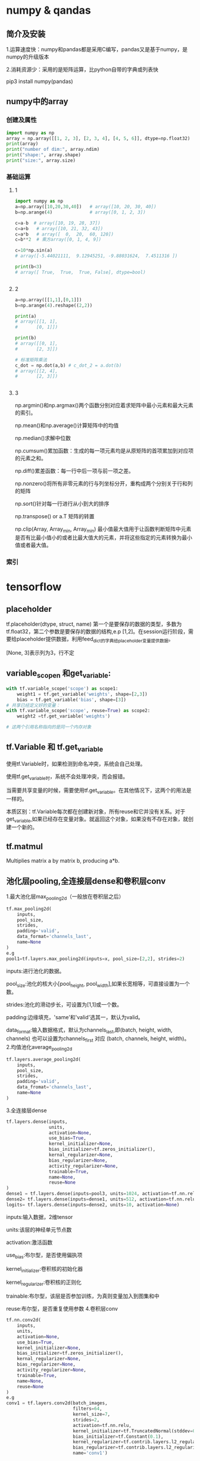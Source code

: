 * numpy & qandas
** 简介及安装
1.运算速度快：numpy和pandas都是采用C编写，pandas又是基于numpy，是numpy的升级版本

2.消耗资源少：采用的是矩阵运算，比python自带的字典或列表快

pip3 install numpy(pandas)

** numpy中的array
*** 创建及属性
   #+BEGIN_SRC python
     import numpy as np
     array = np.array([[1, 2, 3], [2, 3, 4], [4, 5, 6]], dtype=np.float32)
     print(array)
     print("number of dim:", array.ndim)
     print("shape:", array.shape)
     print("size:", array.size)
   #+END_SRC
 
*** 基础运算
**** 1
    #+BEGIN_SRC python
      import numpy as np
      a=np.array([10,20,30,40])   # array([10, 20, 30, 40])
      b=np.arange(4)              # array([0, 1, 2, 3])

      c=a-b  # array([10, 19, 28, 37])
      c=a+b   # array([10, 21, 32, 43])
      c=a*b   # array([  0,  20,  60, 120])
      c=b**2  # 乘方array([0, 1, 4, 9])

      c=10*np.sin(a)  
      # array([-5.44021111,  9.12945251, -9.88031624,  7.4511316 ])

      print(b<3)  
      # array([ True,  True,  True, False], dtype=bool)


    #+END_SRC

**** 2
    #+BEGIN_SRC python
      a=np.array([[1,1],[0,1]])
      b=np.arange(4).reshape((2,2))

      print(a)
      # array([[1, 1],
      #       [0, 1]])

      print(b)
      # array([[0, 1],
      #       [2, 3]])

      # 标准矩阵乘法
      c_dot = np.dot(a,b) # c_dot_2 = a.dot(b)
      # array([[2, 4],
      #       [2, 3]])


    #+END_SRC
**** 3
np.argmin()和np.argmax()两个函数分别对应着求矩阵中最小元素和最大元素的索引。

np.mean()和np.average()计算矩阵中的均值

np.median()求解中位数

np.cumsum()累加函数：生成的每一项元素均是从原矩阵的首项累加到对应项的元素之和。

np.diff()累差函数：每一行中后一项与前一项之差。

np.nonzero()将所有非零元素的行与列坐标分开，重构成两个分别关于行和列的矩阵

np.sort()针对每一行进行从小到大的排序

np.transpose() or a.T 矩阵的转置

np.clip(Array, Array_min, Array_min) 最小值最大值用于让函数判断矩阵中元素是否有比最小值小的或者比最大值大的元素，并将这些指定的元素转换为最小值或者最大值。
*** 索引

* tensorflow 
** placeholder
tf.placeholder(dtype, struct, name)
第一个是要保存的数据的类型，多数为tf.float32，第二个参数是要保存的数据的结构,e.p [1,2]。在session运行阶段，需要给placeholder提供数据，利用feed_dict的字典给placeholder变量提供数据。

[None, 3]表示列为3，行不定
** variable_scopen 和get_variable:

   #+BEGIN_SRC python
     with tf.variable_scope('scope') as scope1:
         weight1 = tf.get_variable('weights', shape=[2,3])
         bias = tf.get_variable('bias', shape=[3])
     # 共享已经定义好的变量：
     with tf.variable_scope('scope', reuse=True) as scope2:
         weight2 =tf.get_variable('weights')

     # 这两个引用名称指向的是同一个内存对象
   #+END_SRC
** tf.Variable 和 tf.get_variable
使用tf.Variable时，如果检测到命名冲突，系统会自己处理。

使用tf.get_variable时，系统不会处理冲突，而会报错。

当需要共享变量的时候，需要使用tf.get_variable。在其他情况下，这两个的用法是一样的。

本质区别：tf.Variable每次都在创建新对象，所有reuse和它并没有关系。对于get_variable,如果已经存在变量对象。就返回这个对象，如果没有不存在对象，就创建一个新的。
** tf.matmul
Multiplies matrix a by matrix b, producing a*b.
** 池化层pooling,全连接层dense和卷积层conv
1.最大池化层max_pooling2d（一般放在卷积层之后）

#+BEGIN_SRC python
  tf.max_pooling2d(
      inputs,
      pool_size,
      strides,
      padding='valid',
      data_format='channels_last',
      name=None
  )
  e.g
  pool1=tf.layers.max_pooling2d(inputs=x, pool_size=[2,2], strides=2)
#+END_SRC
inputs:进行池化的数据。

pool_size:池化的核大小[pool_height, pool_width],如果长宽相等，可直接设置为一个数。

strides:池化的滑动步长，可设置为[1,1]或一个数。

padding:边缘填充，'same'和'valid'选其一，默认为valid。

data_format:输入数据格式，默认为channels_last,即(batch, height, width, channels)
也可以设置为channels_first 对应 (batch, channels, height, width)。
2.均值池化average_pooling2d

#+BEGIN_SRC python
  tf.layers.average_pooling2d(
      inputs,
      pool_size,
      strides,
      padding='valid',
      data_fromat='channels_last',
      name=None
  )
#+END_SRC
3.全连接层dense

#+BEGIN_SRC python
  tf.layers.dense(inputs,
                  units,
                  activation=None,
                  use_bias=True,
                  kernel_initializer=None,
                  bias_initializer=tf.zeros_initializer(),
                  kernal_regularizer=None,
                  bias_regularizer=None,
                  activity_regularizer=None,
                  trainable=True,
                  name=None,
                  reuse=None
  )
  dense1 = tf.layers.dense(inputs=pool3, units=1024, activation=tf.nn.relu)
  dense2= tf.layers.dense(inputs=dense1, units=512, activation=tf.nn.relu)
  logits= tf.layers.dense(inputs=dense2, units=10, activation=None)
#+END_SRC
inputs:输入数据，2维tensor

units:该层的神经单元节点数

activation:激活函数

use_bias:布尔型，是否使用偏执项

kernel_initializer:卷积核的初始化器

kernel_regularizer:卷积核的正则化

trainable:布尔型，该层是否参加训练，为真则变量加入到图集和中

reuse:布尔型，是否重复使用参数
4.卷积层conv

#+BEGIN_SRC python
  tf.nn.conv2d(
      inputs,
      units,
      activation=None,
      use_bias=True,
      kernel_initializer=None,
      bias_initializer=tf.zeros_initializer(),
      kernal_regularizer=None,
      bias_regularizer=None,
      activity_regularizer=None,
      trainable=True,
      name=None,
      reuse=None
  )
  e.g
  conv1 = tf.layers.conv2d(batch_images, 
                           filters=64,
                           kernel_size=7,
                           strides=2,
                           activation=tf.nn.relu,
                           kernel_initializer=tf.TruncatedNormal(stddev=0.01)
                           bias_initializer=tf.Constant(0.1),
                           kernel_regularizer=tf.contrib.layers.l2_regularizer(0.003),
                           bias_regularizer=tf.contrib.layers.l2_regularizer(0.003),
                           name='conv1')
#+END_SRC
inputs: 输入数据，4维tensor.

filters: 卷积核个数。

kernel_size:卷积核大小，如[5，5]。如果长宽相等，也可以直接设置为一个数，如kernel_size=5

strides: 卷积过程中的滑动步长，默认为[1,1]. 也可以直接设置为一个数，如strides=2

padding: 边缘填充，'same' 和'valid‘选其一。默认为valid

data_format: 输入数据格式，默认为channels_last ，即 (batch, height, width, channels),也可以设置为channels_first 对应 (batch, channels, height, width).

dilation_rate: 微步长卷积，这个比较复杂一些，请百度.

activation: 激活函数.

use_bias: Boolean型，是否使用偏置项.

kernel_initializer: 卷积核的初始化器.

bias_initializer: 偏置项的初始化器，默认初始化为0.

kernel_regularizer: 卷积核化的正则化，可选.

bias_regularizer: 偏置项的正则化，可选.

activity_regularizer: 输出的正则化函数.

trainable: Boolean型，表明该层的参数是否参与训练。如果为真则变量加入到图集合中 GraphKeys.TRAINABLE_VARIABLES (see tf.Variable).

reuse: Boolean型, 是否重复使用参数.
** 求lost(cost)的几种方法
Cross-Entropy cost funtion(Negatve log-likehood function)
一般在softmax函数之后使用negative log-likehood作为代价函数

#+BEGIN_SRC python
  1.
  y = tf.nn.softmax(tf.matmul(x, W) + b)
  cross_entropy = - tf.reduce_sum(y_*tf.log(y))
  2.
  cross_entropy = tf.nn.softmax_cross_entropy_with_logits(logits,
                                                          onehot_labels,
                                                          name='xentropy')
  loss = tf.reduce_mean(cross_entropy, name=''xentropy_mean)
  # onehot——labels需要对样本类别标签进行onehot编码

#+END_SRC
* matplotlib
Matlab的语法，python语言，latex的画图质量(还可以使用内嵌的)
** pyplot快速绘图
matplotlib通过pyplot模块提供了一套和MATLAB类似的绘图API，将复杂结构隐藏在API内部，用法简单，但不适合在较大的应用程序中使用。
*** plt.gcf() 
get current figure
*** plt.gca()
get current axes

*** 绘制多子图
常用类的包含关系Figure->Axes->(Line2D, Text, etc.)。一个Figure对象可以包含多个子图(Axes),在matplotlib中使用Axes对象表示一个绘图区域，可理解为子图。

#+BEGIN_SRC python
  subpolt(numRows, numCols, plotNum)
#+END_SRC
subpolt将整个绘图区域等分为numRows行*numCols列个子区域，按照从左到右，从上到下的顺序对每个子区域进行编号。

#+BEGIN_SRC python
  import numpy as np
  import matplotlib.pyplot as plt
   
  plt.figure(1) # 创建图表1
  plt.figure(2) # 创建图表2
  ax1 = plt.subplot(211) # 在图表2中创建子图1
  ax2 = plt.subplot(212) # 在图表2中创建子图2
   
  x = np.linspace(0, 3, 100)
  for i in xrange(5):
      plt.figure(1)  #❶ # 选择图表1
      plt.plot(x, np.exp(i*x/3))
      plt.sca(ax1)   #❷ # 选择图表2的子图1
      plt.plot(x, np.sin(i*x))
      plt.sca(ax2)  # 选择图表2的子图2
      plt.plot(x, np.cos(i*x))
   
  plt.show()

#+END_SRC


** pylab快速绘图
包含了许多numpy和pyplot模块常用的函数，适合在IPython交互式环境中使用。

#+BEGIN_SRC python
  import pylab as pl
#+END_SRC
*** Line and scatter plots
**** line plots 折线图 

     #+BEGIN_SRC python
       import numpy as np
       import pylab as pl
        
       x = [1, 2, 3, 4, 5]# Make an array of x values
       y = [1, 4, 9, 16, 25]# Make an array of y values for each x value
        
       pl.plot(x, y)# use pylab to plot x and y
       pl.show()# show the plot on the screen
     #+END_SRC
**** Scatter  plots 散点图

     #+BEGIN_SRC python
       pl.plot(x, y, 'o')
     #+END_SRC
*** 美化
**** 线条颜色

     #+BEGIN_SRC python
       pl.plot(x, y, 'or')
     #+END_SRC
b(blue);g(green);r(red);c(cyan);m(magenta洋红色);y(yellow);k(black);w(white)
**** 虚线

     #+BEGIN_SRC python
       pl.plot(x,y,'--')
     #+END_SRC
**** marker样式
s(square);p(pentagon);*(star);h(hexagon1六边形);H(hexagon2);

+(plus);x(x marker);D(diamond);d(thin diamond)
**** 图和坐标轴标题以及轴坐标限度plot and axis titles and limits

     #+BEGIN_SRC python
       x = [1, 2, 3, 4, 5]# Make an array of x values
       y = [1, 4, 9, 16, 25]# Make an array of y values for each x value
       pl.plot(x, y)# use pylab to plot x and y
        
       pl.title(’Plot of y vs. x’)# give plot a title
       pl.xlabel(’x axis’)# make axis labels
       pl.ylabel(’y axis’)
        
       pl.xlim(0.0, 7.0)# set axis limits
       pl.ylim(0.0, 30.)
        
       pl.show()# show the plot on the screen
     #+END_SRC
**** 在一个坐标系上绘制多个图

     #+BEGIN_SRC python
       x1 = [1, 2, 3, 4, 5]# Make x, y arrays for each graph
       y1 = [1, 4, 9, 16, 25]
       x2 = [1, 2, 4, 6, 8]
       y2 = [2, 4, 8, 12, 16]
        
       pl.plot(x1, y1, ’r’)# use pylab to plot x and y
       pl.plot(x2, y2, ’g’)
        
       pl.title(’Plot of y vs. x’)# give plot a title
       pl.xlabel(’x axis’)# make axis labels
       pl.ylabel(’y axis’)
        
        
       pl.xlim(0.0, 9.0)# set axis limits
       pl.ylim(0.0, 30.)
     #+END_SRC
**** 图例 Figure legends

     #+BEGIN_SRC python
       pl.legend((plot1, plot2), (’label1, label2’), 'best’, numpoints=1)
     #+END_SRC
第三个参数表示图例放置的位置：best; upper right; upper left; center; lower left; lower right.

如果当前figure里plot的时候已经指定了label，就可以直接调用plt.legend()

#+BEGIN_SRC python
  plt.plot(x,z,label="cos(x^2)")
  plt.legend()
#+END_SRC
常规：

#+BEGIN_SRC python
  pl.legend([plot1, plot2], (’red line’, ’green circles’), ’best’, numpoints=1)# make legend
#+END_SRC
*** Histograms 直方图

    #+BEGIN_SRC python
      import numpy as np
      import pylab as pl
       
      # make an array of random numbers with a gaussian distribution with
      # mean = 5.0
      # rms = 3.0
      # number of points = 1000
      data = np.random.normal(5.0, 3.0, 1000)
       
      # make a histogram of the data array
      pl.hist(data)
      # 若不想要黑色轮廓：
      # pl.hist(data, histtype='stepfilled')
      # make plot labels
      pl.xlabel(’data’)
      pl.show()
    #+END_SRC



*** 对LaTex数学公式的支持
在字符串前后添加$符号，matplotlib就回使用内嵌的latex引擎绘制数学公式
*** 对数坐标轴

    #+BEGIN_SRC python
      ax.semilogx(x,y) #x轴为对数坐标轴
      ax.semilogy(x,y) #y轴为对数坐标轴
      ax.loglog(x,y) #双对数坐标轴
    #+END_SRC

